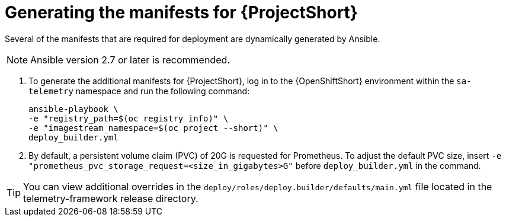 // Module included in the following assemblies:
//
// <List assemblies here, each on a new line>

// This module can be included from assemblies using the following include statement:
// include::<path>/proc_generating-the-manifests-for-saf.adoc[leveloffset=+1]

// The file name and the ID are based on the module title. For example:
// * file name: proc_doing-procedure-a.adoc
// * ID: [id='proc_doing-procedure-a_{context}']
// * Title: = Doing procedure A
//
// The ID is used as an anchor for linking to the module. Avoid changing
// it after the module has been published to ensure existing links are not
// broken.
//
// The `context` attribute enables module reuse. Every module's ID includes
// {context}, which ensures that the module has a unique ID even if it is
// reused multiple times in a guide.
//
// Start the title with a verb, such as Creating or Create. See also
// _Wording of headings_ in _The IBM Style Guide_.
[id="generating-the-manifests-for-saf_{context}"]
= Generating the manifests for {ProjectShort}

Several of the manifests that are required for deployment are dynamically generated by
Ansible.

NOTE: Ansible version 2.7 or later is recommended.

. To generate the additional manifests for {ProjectShort}, log
in to the {OpenShiftShort} environment within the `sa-telemetry`
namespace and run the following command:
+
[source,bash]
----
ansible-playbook \
-e "registry_path=$(oc registry info)" \
-e "imagestream_namespace=$(oc project --short)" \
deploy_builder.yml
----

. By default, a persistent volume claim (PVC) of 20G is requested for
Prometheus. To adjust the default PVC size, insert `-e
"prometheus_pvc_storage_request=<size_in_gigabytes>G"` before
`deploy_builder.yml` in the command.

[TIP]
====
You can view additional overrides in the `deploy/roles/deploy.builder/defaults/main.yml` file located in the
telemetry-framework release directory.
====
